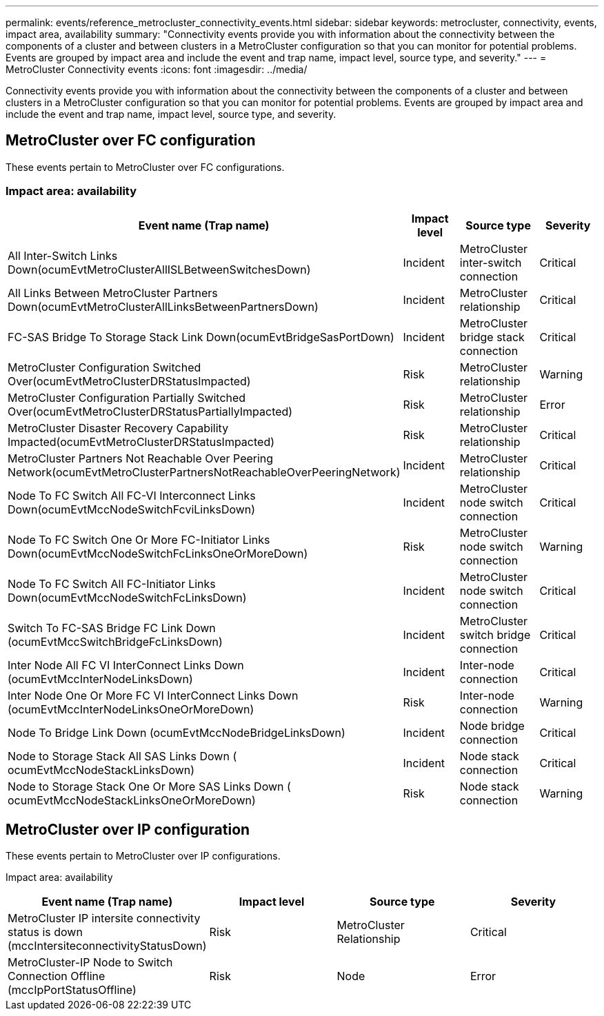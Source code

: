 ---
permalink: events/reference_metrocluster_connectivity_events.html
sidebar: sidebar
keywords: metrocluster, connectivity, events, impact area, availability
summary: "Connectivity events provide you with information about the connectivity between the components of a cluster and between clusters in a MetroCluster configuration so that you can monitor for potential problems. Events are grouped by impact area and include the event and trap name, impact level, source type, and severity."
---
= MetroCluster Connectivity events
:icons: font
:imagesdir: ../media/

[.lead]
Connectivity events provide you with information about the connectivity between the components of a cluster and between clusters in a MetroCluster configuration so that you can monitor for potential problems. Events are grouped by impact area and include the event and trap name, impact level, source type, and severity.

== MetroCluster over FC configuration
These events pertain to MetroCluster over FC configurations.

=== Impact area: availability
[options="header"]
|===
| Event name (Trap name)| Impact level| Source type| Severity
a|
All Inter-Switch Links Down(ocumEvtMetroClusterAllISLBetweenSwitchesDown)

a|
Incident
a|
MetroCluster inter-switch connection
a|
Critical
a|
All Links Between MetroCluster Partners Down(ocumEvtMetroClusterAllLinksBetweenPartnersDown)

a|
Incident
a|
MetroCluster relationship
a|
Critical
a|
FC-SAS Bridge To Storage Stack Link Down(ocumEvtBridgeSasPortDown)

a|
Incident
a|
MetroCluster bridge stack connection
a|
Critical
a|
MetroCluster Configuration Switched Over(ocumEvtMetroClusterDRStatusImpacted)

a|
Risk
a|
MetroCluster relationship
a|
Warning
a|
MetroCluster Configuration Partially Switched Over(ocumEvtMetroClusterDRStatusPartiallyImpacted)

a|
Risk
a|
MetroCluster relationship
a|
Error
a|
MetroCluster Disaster Recovery Capability Impacted(ocumEvtMetroClusterDRStatusImpacted)

a|
Risk
a|
MetroCluster relationship
a|
Critical
a|
MetroCluster Partners Not Reachable Over Peering Network(ocumEvtMetroClusterPartnersNotReachableOverPeeringNetwork)

a|
Incident
a|
MetroCluster relationship
a|
Critical
a|
Node To FC Switch All FC-VI Interconnect Links Down(ocumEvtMccNodeSwitchFcviLinksDown)

a|
Incident
a|
MetroCluster node switch connection
a|
Critical
a|
Node To FC Switch One Or More FC-Initiator Links Down(ocumEvtMccNodeSwitchFcLinksOneOrMoreDown)

a|
Risk
a|
MetroCluster node switch connection
a|
Warning
a|
Node To FC Switch All FC-Initiator Links Down(ocumEvtMccNodeSwitchFcLinksDown)

a|
Incident
a|
MetroCluster node switch connection
a|
Critical
a|
Switch To FC-SAS Bridge FC Link Down (ocumEvtMccSwitchBridgeFcLinksDown)

a|
Incident
a|
MetroCluster switch bridge connection
a|
Critical
a|
Inter Node All FC VI InterConnect Links Down (ocumEvtMccInterNodeLinksDown)

a|
Incident
a|
Inter-node connection
a|
Critical
a|
Inter Node One Or More FC VI InterConnect Links Down (ocumEvtMccInterNodeLinksOneOrMoreDown)

a|
Risk
a|
Inter-node connection
a|
Warning
a|
Node To Bridge Link Down (ocumEvtMccNodeBridgeLinksDown)

a|
Incident
a|
Node bridge connection
a|
Critical
a|
Node to Storage Stack All SAS Links Down ( ocumEvtMccNodeStackLinksDown)

a|
Incident
a|
Node stack connection
a|
Critical
a|
Node to Storage Stack One Or More SAS Links Down ( ocumEvtMccNodeStackLinksOneOrMoreDown)

a|
Risk
a|
Node stack connection
a|
Warning
|===

== MetroCluster over IP configuration
These events pertain to MetroCluster over IP configurations.

Impact area: availability
[options="header"]
|===
| Event name (Trap name)| Impact level| Source type| Severity
a|
MetroCluster IP intersite connectivity status is down (mccIntersiteconnectivityStatusDown)
a|
Risk
a|
MetroCluster Relationship
a|
Critical
a|
MetroCluster-IP Node to Switch Connection Offline (mccIpPortStatusOffline)
a|
Risk
a|
Node
a|
Error
a|
=== 
